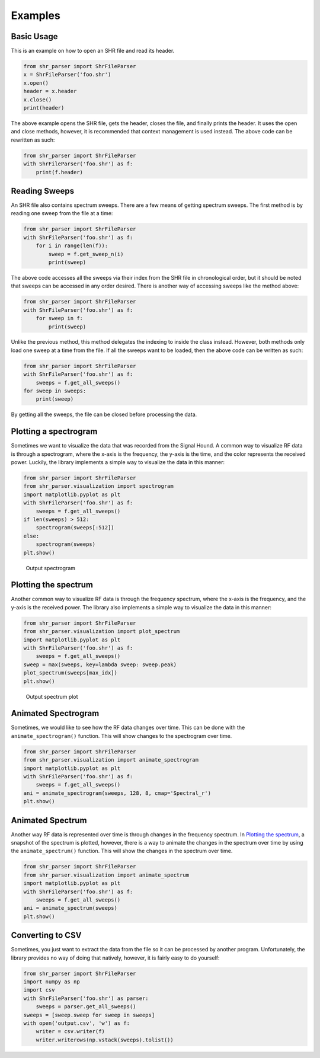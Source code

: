 ========
Examples
========

Basic Usage
===========
This is an example on how to open an SHR file and read its header.

.. code-block:: python

    from shr_parser import ShrFileParser
    x = ShrFileParser('foo.shr')
    x.open()
    header = x.header
    x.close()
    print(header)

The above example opens the SHR file, gets the header, closes the file, and finally prints the header. It uses the
open and close methods, however, it is recommended that context management is used instead. The above code can be
rewritten as such:

.. code-block:: python

    from shr_parser import ShrFileParser
    with ShrFileParser('foo.shr') as f:
        print(f.header)

Reading Sweeps
==============
An SHR file also contains spectrum sweeps. There are a few means of getting spectrum sweeps. The first method is by reading
one sweep from the file at a time:

.. code-block:: python

    from shr_parser import ShrFileParser
    with ShrFileParser('foo.shr') as f:
        for i in range(len(f)):
            sweep = f.get_sweep_n(i)
            print(sweep)

The above code accesses all the sweeps via their index from the SHR file in chronological order, but it should be noted
that sweeps can be accessed in any order desired. There is another way of accessing sweeps like the method above:

.. code-block:: python

    from shr_parser import ShrFileParser
    with ShrFileParser('foo.shr') as f:
        for sweep in f:
            print(sweep)

Unlike the previous method, this method delegates the indexing to inside the class instead. However, both methods only
load one sweep at a time from the file. If all the sweeps want to be loaded, then the above code can be written as such:

.. code-block:: python

    from shr_parser import ShrFileParser
    with ShrFileParser('foo.shr') as f:
        sweeps = f.get_all_sweeps()
    for sweep in sweeps:
        print(sweep)

By getting all the sweeps, the file can be closed before processing the data.

Plotting a spectrogram
======================

Sometimes we want to visualize the data that was recorded from the Signal Hound. A common way to visualize RF data is
through a spectrogram, where the x-axis is the frequency, the y-axis is the time, and the color represents the received
power. Luckily, the library implements a simple way to visualize the data in this manner:

.. code-block:: python

    from shr_parser import ShrFileParser
    from shr_parser.visualization import spectrogram
    import matplotlib.pyplot as plt
    with ShrFileParser('foo.shr') as f:
        sweeps = f.get_all_sweeps()
    if len(sweeps) > 512:
        spectrogram(sweeps[:512])
    else:
        spectrogram(sweeps)
    plt.show()

.. figure:: figs/spectrogram-example.png
    :class: nofloat
    :width: 80%

    Output spectrogram

Plotting the spectrum
=====================

Another common way to visualize RF data is through the frequency spectrum, where the x-axis is the frequency, and the
y-axis is the received power. The library also implements a simple way to visualize the data in this manner:

.. code-block:: python

    from shr_parser import ShrFileParser
    from shr_parser.visualization import plot_spectrum
    import matplotlib.pyplot as plt
    with ShrFileParser('foo.shr') as f:
        sweeps = f.get_all_sweeps()
    sweep = max(sweeps, key=lambda sweep: sweep.peak)
    plot_spectrum(sweeps[max_idx])
    plt.show()

.. figure:: figs/spectrum-plot-example.png
    :class: nofloat
    :width: 80%

    Output spectrum plot

Animated Spectrogram
====================

Sometimes, we would like to see how the RF data changes over time. This can be done with the
``animate_spectrogram()`` function. This will show changes to the spectrogram over time.

.. code-block:: python

    from shr_parser import ShrFileParser
    from shr_parser.visualization import animate_spectrogram
    import matplotlib.pyplot as plt
    with ShrFileParser('foo.shr') as f:
        sweeps = f.get_all_sweeps()
    ani = animate_spectrogram(sweeps, 128, 8, cmap='Spectral_r')
    plt.show()

.. only:: html

    .. figure:: figs/spectrogram-animated.gif

        Output Spectrogram

Animated Spectrum
=================

Another way RF data is represented over time is through changes in the frequency spectrum. In `Plotting the spectrum`_,
a snapshot of the spectrum is plotted, however, there is a way to animate the changes in the spectrum over time by using
the ``animate_spectrum()`` function. This will show the changes in the spectrum over time.

.. code-block:: python

    from shr_parser import ShrFileParser
    from shr_parser.visualization import animate_spectrum
    import matplotlib.pyplot as plt
    with ShrFileParser('foo.shr') as f:
        sweeps = f.get_all_sweeps()
    ani = animate_spectrum(sweeps)
    plt.show()

.. only:: html

    .. figure:: figs/spectrum-animated.gif

        Output Spectrum

Converting to CSV
=================

Sometimes, you just want to extract the data from the file so it can be processed by another program. Unfortunately, the
library provides no way of doing that natively, however, it is fairly easy to do yourself:

.. code-block:: python

    from shr_parser import ShrFileParser
    import numpy as np
    import csv
    with ShrFileParser('foo.shr') as parser:
        sweeps = parser.get_all_sweeps()
    sweeps = [sweep.sweep for sweep in sweeps]
    with open('output.csv', 'w') as f:
        writer = csv.writer(f)
        writer.writerows(np.vstack(sweeps).tolist())
